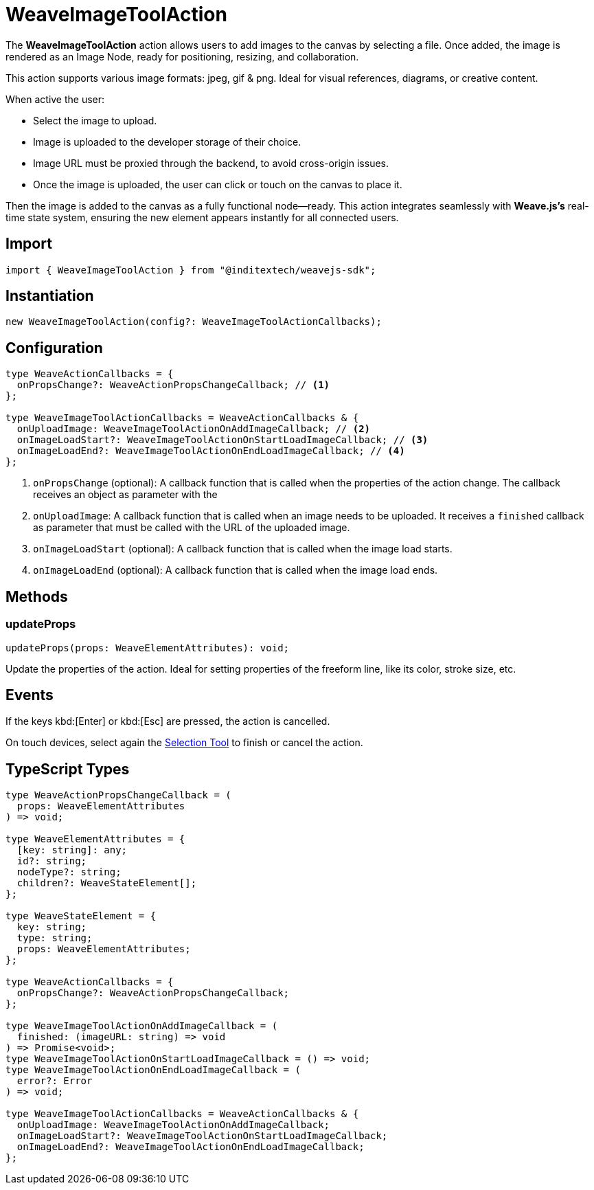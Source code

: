 = WeaveImageToolAction

The **WeaveImageToolAction** action allows users to add images to the canvas by
selecting a file. Once added, the image is rendered as an Image Node, ready for
positioning, resizing, and collaboration.

This action supports various image formats: jpeg, gif & png. Ideal for visual
references, diagrams, or creative content.

When active the user:

* Select the image to upload.
* Image is uploaded to the developer storage of their choice.
* Image URL must be proxied through the backend, to avoid cross-origin issues.
* Once the image is uploaded, the user can click or touch on the canvas to place it.

Then the image is added to the canvas as a fully functional node—ready.
This action integrates seamlessly with **Weave.js's** real-time state system,
ensuring the new element appears instantly for all connected users.

== Import

[source,typescript]
----
import { WeaveImageToolAction } from "@inditextech/weavejs-sdk";
----

== Instantiation

[source,typescript]
----
new WeaveImageToolAction(config?: WeaveImageToolActionCallbacks);
----

== Configuration

[source,typescript]
----
type WeaveActionCallbacks = {
  onPropsChange?: WeaveActionPropsChangeCallback; // <1>
};

type WeaveImageToolActionCallbacks = WeaveActionCallbacks & {
  onUploadImage: WeaveImageToolActionOnAddImageCallback; // <2>
  onImageLoadStart?: WeaveImageToolActionOnStartLoadImageCallback; // <3>
  onImageLoadEnd?: WeaveImageToolActionOnEndLoadImageCallback; // <4>
};
----
<1> `onPropsChange` (optional): A callback function that is called when the properties
of the action change. The callback receives an object as parameter with the
<2> `onUploadImage`: A callback function that is called when an image needs to be uploaded.
It receives a `finished` callback as parameter that must be called with the URL of the uploaded image.
<3> `onImageLoadStart` (optional): A callback function that is called when the image load starts.
<4> `onImageLoadEnd` (optional): A callback function that is called when the image load ends.

== Methods

=== updateProps

[source,typescript]
----
updateProps(props: WeaveElementAttributes): void;
----

Update the properties of the action. Ideal for setting properties of the freeform line,
like its color, stroke size, etc.

== Events

If the keys kbd:[Enter] or kbd:[Esc] are pressed, the action is cancelled.

On touch devices, select again the xref:api-reference:sdk/actions/selection-tool.adoc[Selection Tool]
to finish or cancel the action.

== TypeScript Types

[source,typescript]
----
type WeaveActionPropsChangeCallback = (
  props: WeaveElementAttributes
) => void;

type WeaveElementAttributes = {
  [key: string]: any;
  id?: string;
  nodeType?: string;
  children?: WeaveStateElement[];
};

type WeaveStateElement = {
  key: string;
  type: string;
  props: WeaveElementAttributes;
};

type WeaveActionCallbacks = {
  onPropsChange?: WeaveActionPropsChangeCallback;
};

type WeaveImageToolActionOnAddImageCallback = (
  finished: (imageURL: string) => void
) => Promise<void>;
type WeaveImageToolActionOnStartLoadImageCallback = () => void;
type WeaveImageToolActionOnEndLoadImageCallback = (
  error?: Error
) => void;

type WeaveImageToolActionCallbacks = WeaveActionCallbacks & {
  onUploadImage: WeaveImageToolActionOnAddImageCallback;
  onImageLoadStart?: WeaveImageToolActionOnStartLoadImageCallback;
  onImageLoadEnd?: WeaveImageToolActionOnEndLoadImageCallback;
};
----
